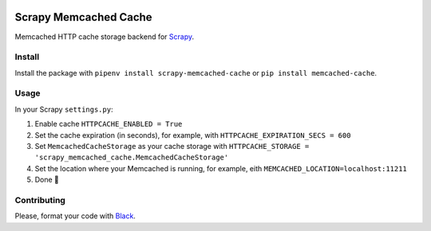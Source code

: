 .. image:: https://img.shields.io/travis/cuducos/scrapy-memcached-cache.svg
   :alt: Travis
   :target: https://travis-ci.org/cuducos/scrapy-memcached-cache

.. image:: https://img.shields.io/pypi/v/scrapy-memcached-cache.svg
   :alt: PyPI
   :target: https://pypi.org/project/scrapy-memcached-cache/

Scrapy Memcached Cache
======================

Memcached HTTP cache storage backend for `Scrapy <https://scrapy.org/>`_.

Install
-------

Install the package with ``pipenv install scrapy-memcached-cache`` or ``pip install memcached-cache``.

Usage
-----

In your Scrapy ``settings.py``:

1. Enable cache ``HTTPCACHE_ENABLED = True``
2. Set the cache expiration (in seconds), for example, with ``HTTPCACHE_EXPIRATION_SECS = 600``
3. Set ``MemcachedCacheStorage`` as your cache storage with ``HTTPCACHE_STORAGE = 'scrapy_memcached_cache.MemcachedCacheStorage'``
4. Set the location where your Memcached is running, for example, eith ``MEMCACHED_LOCATION=localhost:11211``
5. Done 🎉

Contributing
------------

Please, format your code with `Black <https://github.com/ambv/black>`_.